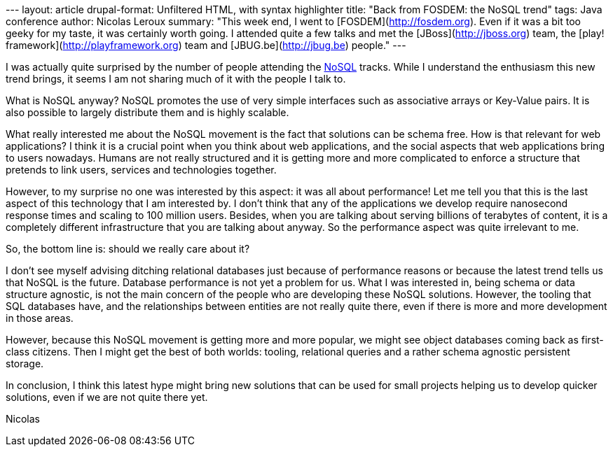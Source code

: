 --- layout: article drupal-format: Unfiltered HTML, with syntax
highlighter title: "Back from FOSDEM: the NoSQL trend" tags: Java
conference author: Nicolas Leroux summary: "This week end, I went to
[FOSDEM](http://fosdem.org). Even if it was a bit too geeky for my
taste, it was certainly worth going. I attended quite a few talks and
met the [JBoss](http://jboss.org) team, the [play!
framework](http://playframework.org) team and [JBUG.be](http://jbug.be)
people." ---

I was actually quite surprised by the number of people attending the
http://en.wikipedia.org/wiki/NoSQL[NoSQL] tracks. While I understand the
enthusiasm this new trend brings, it seems I am not sharing much of it
with the people I talk to.

What is NoSQL anyway? NoSQL promotes the use of very simple interfaces
such as associative arrays or Key-Value pairs. It is also possible to
largely distribute them and is highly scalable.

What really interested me about the NoSQL movement is the fact that
solutions can be schema free. How is that relevant for web applications?
I think it is a crucial point when you think about web applications, and
the social aspects that web applications bring to users nowadays. Humans
are not really structured and it is getting more and more complicated to
enforce a structure that pretends to link users, services and
technologies together.

However, to my surprise no one was interested by this aspect: it was all
about performance! Let me tell you that this is the last aspect of this
technology that I am interested by. I don't think that any of the
applications we develop require nanosecond response times and scaling to
100 million users. Besides, when you are talking about serving billions
of terabytes of content, it is a completely different infrastructure
that you are talking about anyway. So the performance aspect was quite
irrelevant to me.

So, the bottom line is: should we really care about it?

I don't see myself advising ditching relational databases just because
of performance reasons or because the latest trend tells us that NoSQL
is the future. Database performance is not yet a problem for us. What I
was interested in, being schema or data structure agnostic, is not the
main concern of the people who are developing these NoSQL solutions.
However, the tooling that SQL databases have, and the relationships
between entities are not really quite there, even if there is more and
more development in those areas.

However, because this NoSQL movement is getting more and more popular,
we might see object databases coming back as first-class citizens. Then
I might get the best of both worlds: tooling, relational queries and a
rather schema agnostic persistent storage.

In conclusion, I think this latest hype might bring new solutions that
can be used for small projects helping us to develop quicker solutions,
even if we are not quite there yet.

Nicolas
